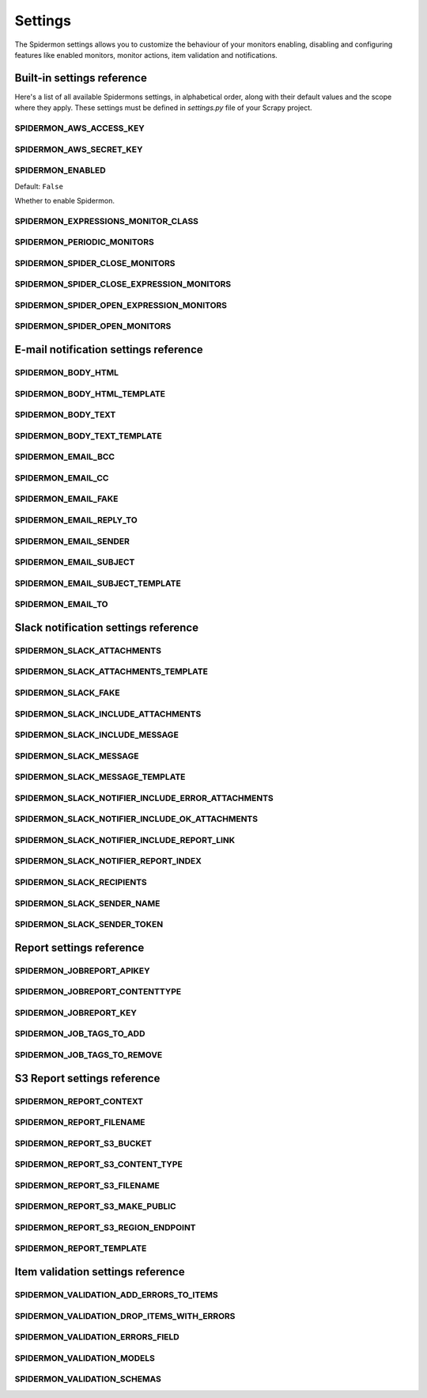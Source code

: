 .. _topics-settings:

========
Settings
========

The Spidermon settings allows you to customize the behaviour of your monitors
enabling, disabling and configuring features like enabled monitors, monitor
actions, item validation and notifications.

.. _topics-settings-ref:

Built-in settings reference
===========================

Here's a list of all available Spidermons settings, in alphabetical order, along
with their default values and the scope where they apply. These settings must
be defined in `settings.py` file of your Scrapy project.

.. setting:: SPIDERMON_AWS_ACCESS_KEY

SPIDERMON_AWS_ACCESS_KEY
------------------------

.. setting:: SPIDERMON_AWS_SECRET_KEY

SPIDERMON_AWS_SECRET_KEY
------------------------

.. setting:: SPIDERMON_ENABLED

SPIDERMON_ENABLED
-----------------

Default: ``False``

Whether to enable Spidermon.

.. setting:: SPIDERMON_EXPRESSIONS_MONITOR_CLASS

SPIDERMON_EXPRESSIONS_MONITOR_CLASS
-----------------------------------

.. setting:: SPIDERMON_PERIODIC_MONITORS

SPIDERMON_PERIODIC_MONITORS
---------------------------

.. setting:: SPIDERMON_SPIDER_CLOSE_MONITORS

SPIDERMON_SPIDER_CLOSE_MONITORS
-------------------------------

.. setting:: SPIDERMON_SPIDER_CLOSE_EXPRESSION_MONITORS

SPIDERMON_SPIDER_CLOSE_EXPRESSION_MONITORS
------------------------------------------

.. setting:: SPIDERMON_SPIDER_OPEN_EXPRESSION_MONITORS

SPIDERMON_SPIDER_OPEN_EXPRESSION_MONITORS
-----------------------------------------

.. setting:: SPIDERMON_SPIDER_OPEN_MONITORS

SPIDERMON_SPIDER_OPEN_MONITORS
------------------------------

.. _topics-settings-email-notification-ref:

E-mail notification settings reference
======================================

.. setting:: SPIDERMON_BODY_HTML

SPIDERMON_BODY_HTML
-------------------

.. setting:: SPIDERMON_BODY_HTML_TEMPLATE

SPIDERMON_BODY_HTML_TEMPLATE
----------------------------

.. setting:: SPIDERMON_BODY_TEXT

SPIDERMON_BODY_TEXT
-------------------

.. setting:: SPIDERMON_BODY_TEXT_TEMPLATE

SPIDERMON_BODY_TEXT_TEMPLATE
----------------------------

.. setting:: SPIDERMON_EMAIL_BCC

SPIDERMON_EMAIL_BCC
-------------------

.. setting:: SPIDERMON_EMAIL_CC

SPIDERMON_EMAIL_CC
------------------

.. setting:: SPIDERMON_EMAIL_FAKE

SPIDERMON_EMAIL_FAKE
--------------------

.. setting:: SPIDERMON_EMAIL_REPLY_TO

SPIDERMON_EMAIL_REPLY_TO
------------------------

.. setting:: SPIDERMON_EMAIL_SENDER

SPIDERMON_EMAIL_SENDER
----------------------

.. setting:: SPIDERMON_EMAIL_SUBJECT

SPIDERMON_EMAIL_SUBJECT
-----------------------

.. setting:: SPIDERMON_EMAIL_SUBJECT_TEMPLATE

SPIDERMON_EMAIL_SUBJECT_TEMPLATE
--------------------------------

.. setting:: SPIDERMON_EMAIL_TO

SPIDERMON_EMAIL_TO
------------------

.. _topics-settings-slack-notification-ref:

Slack notification settings reference
======================================

.. setting:: SPIDERMON_SLACK_ATTACHMENTS

SPIDERMON_SLACK_ATTACHMENTS
---------------------------

.. setting:: SPIDERMON_SLACK_ATTACHMENTS_TEMPLATE

SPIDERMON_SLACK_ATTACHMENTS_TEMPLATE
------------------------------------

.. setting:: SPIDERMON_SLACK_FAKE

SPIDERMON_SLACK_FAKE
--------------------

.. setting:: SPIDERMON_SLACK_INCLUDE_ATTACHMENTS

SPIDERMON_SLACK_INCLUDE_ATTACHMENTS
-----------------------------------

.. setting:: SPIDERMON_SLACK_INCLUDE_MESSAGE

SPIDERMON_SLACK_INCLUDE_MESSAGE
-------------------------------

.. setting:: SPIDERMON_SLACK_MESSAGE

SPIDERMON_SLACK_MESSAGE
-----------------------

.. setting:: SPIDERMON_SLACK_MESSAGE_TEMPLATE

SPIDERMON_SLACK_MESSAGE_TEMPLATE
--------------------------------

.. setting:: SPIDERMON_SLACK_NOTIFIER_INCLUDE_ERROR_ATTACHMENTS

SPIDERMON_SLACK_NOTIFIER_INCLUDE_ERROR_ATTACHMENTS
--------------------------------------------------

.. setting:: SPIDERMON_SLACK_NOTIFIER_INCLUDE_OK_ATTACHMENTS

SPIDERMON_SLACK_NOTIFIER_INCLUDE_OK_ATTACHMENTS
-----------------------------------------------

.. setting:: SPIDERMON_SLACK_NOTIFIER_INCLUDE_REPORT_LINK

SPIDERMON_SLACK_NOTIFIER_INCLUDE_REPORT_LINK
--------------------------------------------

.. setting:: SPIDERMON_SLACK_NOTIFIER_REPORT_INDEX

SPIDERMON_SLACK_NOTIFIER_REPORT_INDEX
-------------------------------------

.. setting:: SPIDERMON_SLACK_RECIPIENTS

SPIDERMON_SLACK_RECIPIENTS
--------------------------

.. setting:: SPIDERMON_SLACK_SENDER_NAME

SPIDERMON_SLACK_SENDER_NAME
---------------------------

.. setting:: SPIDERMON_SLACK_SENDER_TOKEN

SPIDERMON_SLACK_SENDER_TOKEN
----------------------------

.. _topics-settings-report-ref:

Report settings reference
============================

.. setting:: SPIDERMON_JOBREPORT_APIKEY

SPIDERMON_JOBREPORT_APIKEY
--------------------------

.. setting:: SPIDERMON_JOBREPORT_CONTENTTYPE

SPIDERMON_JOBREPORT_CONTENTTYPE
-------------------------------

.. setting:: SPIDERMON_JOBREPORT_KEY

SPIDERMON_JOBREPORT_KEY
-----------------------

.. setting:: SPIDERMON_JOB_TAGS_TO_ADD

SPIDERMON_JOB_TAGS_TO_ADD
-------------------------

.. setting:: SPIDERMON_JOB_TAGS_TO_REMOVE

SPIDERMON_JOB_TAGS_TO_REMOVE
----------------------------

.. _topics-settings-s3-report-ref:

S3 Report settings reference
============================

.. setting:: SPIDERMON_REPORT_CONTEXT

SPIDERMON_REPORT_CONTEXT
------------------------

.. setting:: SPIDERMON_REPORT_FILENAME

SPIDERMON_REPORT_FILENAME
-------------------------

.. setting:: SPIDERMON_REPORT_S3_BUCKET

SPIDERMON_REPORT_S3_BUCKET
--------------------------

.. setting:: SPIDERMON_REPORT_S3_CONTENT_TYPE

SPIDERMON_REPORT_S3_CONTENT_TYPE
--------------------------------

.. setting:: SPIDERMON_REPORT_S3_FILENAME

SPIDERMON_REPORT_S3_FILENAME
----------------------------

.. setting:: SPIDERMON_REPORT_S3_MAKE_PUBLIC

SPIDERMON_REPORT_S3_MAKE_PUBLIC
-------------------------------

.. setting:: SPIDERMON_REPORT_S3_REGION_ENDPOINT

SPIDERMON_REPORT_S3_REGION_ENDPOINT
-----------------------------------

.. setting:: SPIDERMON_REPORT_TEMPLATE

SPIDERMON_REPORT_TEMPLATE
-------------------------

.. _topics-settings-item-validation-ref:

Item validation settings reference
==================================

.. setting:: SPIDERMON_VALIDATION_ADD_ERRORS_TO_ITEMS

SPIDERMON_VALIDATION_ADD_ERRORS_TO_ITEMS
----------------------------------------

.. setting:: SPIDERMON_VALIDATION_DROP_ITEMS_WITH_ERRORS

SPIDERMON_VALIDATION_DROP_ITEMS_WITH_ERRORS
-------------------------------------------

.. setting:: SPIDERMON_VALIDATION_ERRORS_FIELD

SPIDERMON_VALIDATION_ERRORS_FIELD
---------------------------------

.. setting:: SPIDERMON_VALIDATION_MODELS

SPIDERMON_VALIDATION_MODELS
---------------------------

.. setting:: SPIDERMON_VALIDATION_SCHEMAS

SPIDERMON_VALIDATION_SCHEMAS
----------------------------
